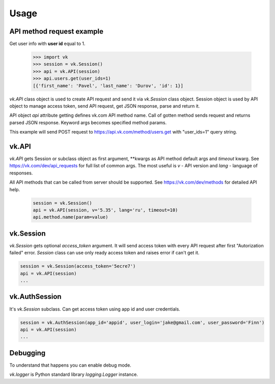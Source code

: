 
Usage
=====

API method request example
--------------------------

Get user info with **user id** equal to 1.

 .. code:: python

    >>> import vk
    >>> session = vk.Session()
    >>> api = vk.API(session)
    >>> api.users.get(user_ids=1)
    [{'first_name': 'Pavel', 'last_name': 'Durov', 'id': 1}]

`vk.API` class object is used to create API request and send it via `vk.Session` class object.
Session object is used by API object to manage access token, send API request, get JSON response,
parse and return it.

API object `api` attribute getting defines vk.com API method name.
Call of gotten method sends request and returns parsed JSON response.
Keyword args becomes specified method params.

This example will send POST request to https://api.vk.com/method/users.get with "user_ids=1" query string.

vk.API
------

`vk.API` gets Session or subclass object as first argument,
**kwargs as API method default args and `timeout` kwarg.
See https://vk.com/dev/api_requests for full list of common args.
The most useful is `v` - API version and `lang` - language of responses.

All API methods that can be called from server should be supported.
See https://vk.com/dev/methods for detailed API help.

 .. code:: python

    session = vk.Session()
    api = vk.API(session, v='5.35', lang='ru', timeout=10)
    api.method.name(param=value)

vk.Session
----------

`vk.Session` gets optional `access_token` argument.
It will send access token with every API request after first "Autorization failed" error.
`Session` class can use only ready access token and raises error if can't get it.

.. code:: python

    session = vk.Session(access_token='5ecre7')
    api = vk.API(session)
    ...

vk.AuthSession
--------------

It's `vk.Session` subclass. Can get access token using app id and user credentials.

.. code:: python

    session = vk.AuthSession(app_id='appid', user_login='jake@gmail.com', user_password='Finn')
    api = vk.API(session)
    ...

Debugging
---------

To understand that happens you can enable debug mode.

.. code:: python
    vk.logger.setLevel('DEBUG')

`vk.logger` is Python standard library `logging.Logger` instance.
